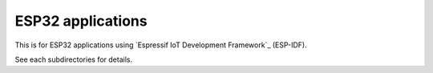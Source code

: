ESP32 applications
==================

This is for ESP32 applications using `Espressif IoT Development Framework`_ (ESP-IDF). 

See each subdirectories for details.
